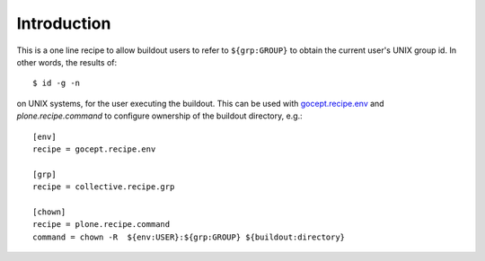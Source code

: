 Introduction
*************

This is a one line recipe to allow buildout users to refer to ``${grp:GROUP}`` to obtain the current user's UNIX group id.  In other words, the results of::

    $ id -g -n

on UNIX systems, for the user executing the buildout. This can be used with `gocept.recipe.env`_ and `plone.recipe.command` to configure ownership of the buildout directory, e.g.::

    [env]
    recipe = gocept.recipe.env

    [grp]
    recipe = collective.recipe.grp

    [chown]
    recipe = plone.recipe.command
    command = chown -R  ${env:USER}:${grp:GROUP} ${buildout:directory}

.. _gocept.recipe.env: http://pythonpackages.com/package/gocept.recipe.env
.. _plone.recipe.command: http://pythonpackages.com/package/plone.recipe.command
